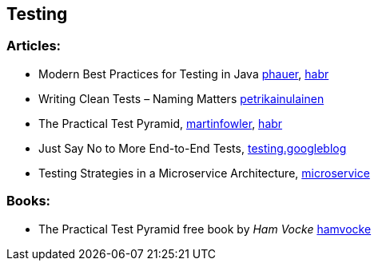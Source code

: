 == Testing

=== Articles:

* Modern Best Practices for Testing in Java https://phauer.com/2019/modern-best-practices-testing-java/[phauer],
https://habr.com/ru/company/funcorp/blog/517724/[habr]
* Writing Clean Tests – Naming Matters https://www.petrikainulainen.net/programming/testing/writing-clean-tests-naming-matters/[petrikainulainen]
* The Practical Test Pyramid, https://martinfowler.com/articles/practical-test-pyramid.html[martinfowler], https://habr.com/ru/post/358950/[habr]
* Just Say No to More End-to-End Tests, https://testing.googleblog.com/2015/04/just-say-no-to-more-end-to-end-tests.html[testing.googleblog]
* Testing Strategies in a Microservice Architecture, https://martinfowler.com/articles/microservice-testing/[microservice]

=== Books:
* The Practical Test Pyramid free book by _Ham Vocke_ https://www.hamvocke.com/blog/ebook-testing-microservices/[hamvocke]
